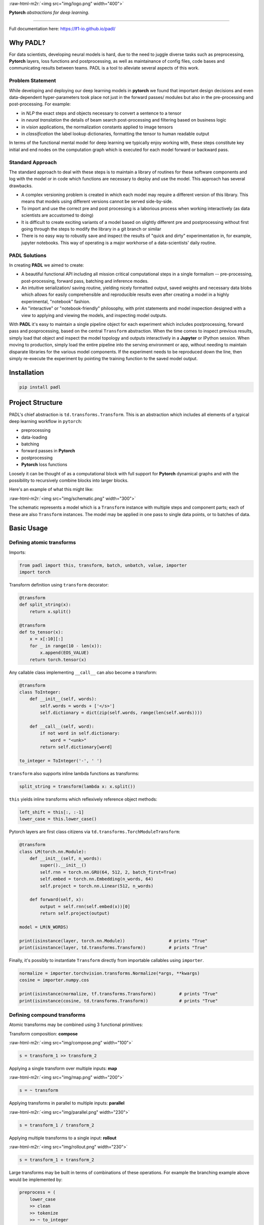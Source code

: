 
.. role:: raw-html-m2r(raw)
   :format: html



:raw-html-m2r:`<img src="img/logo.png" width="400">`

**Pytorch** *abstractions for deep learning*.

----

Full documentation here: https://lf1-io.github.io/padl/

Why PADL?
---------

For data scientists, developing neural models is hard, due to the need to juggle diverse tasks such as preprocessing, **Pytorch** layers, loss functions and postprocessing, as well as maintainance of config files, code bases and communicating results between teams. PADL is a tool to alleviate several aspects of this work.

Problem Statement
^^^^^^^^^^^^^^^^^

While developing and deploying our deep learning models in **pytorch** we found that important design decisions and even data-dependent hyper-parameters took place not just in the forward passes/ modules but also in the pre-processing and post-processing. For example:


* in *NLP* the exact steps and objects necessary to convert a sentence to a tensor
* in *neural translation* the details of beam search post-processing and filtering based on business logic
* in *vision* applications, the normalization constants applied to image tensors
* in *classification* the label lookup dictionaries, formatting the tensor to human readable output

In terms of the functional mental model for deep learning we typically enjoy working with, these steps constitute key initial and end nodes on the computation graph which is executed for each model forward or backward pass.

Standard Approach
^^^^^^^^^^^^^^^^^

The standard approach to deal with these steps is to maintain a library of routines for these software components and log with the model or in code which functions are necessary to deploy and use the model. This approach has several drawbacks.


* A complex versioning problem is created in which each model may require a different version of this library. This means that models using different versions cannot be served side-by-side.
* To import and use the correct pre and post processing is a laborious process when working interactively (as data scientists are accustomed to doing)
* It is difficult to create exciting variants of a model based on slightly different pre and postprocessing without first going through the steps to modify the library in a git branch or similar
* There is no easy way to robustly save and inspect the results of "quick and dirty" experimentation in, for example, jupyter notebooks. This way of operating is a major workhorse of a data-scientists' daily routine. 

PADL Solutions
^^^^^^^^^^^^^^

In creating **PADL** we aimed to create:


* A beautiful functional API including all mission critical computational steps in a single formalism -- pre-processing, post-processing, forward pass, batching and inference modes.
* An intuitive serialization/ saving routine, yielding nicely formatted output, saved weights and necessary data blobs which allows for easily comprehensible and reproducible results even after creating a model in a highly experimental, "notebook" fashion.
* An "interactive" or "notebook-friendly" philosophy, with print statements and model inspection designed with a view to applying and viewing the models, and inspecting model outputs.

With **PADL** it's easy to maintain a single pipeline object for each experiment which includes postprocessing, forward pass and posprocessing, based on the central ``Transform`` abstraction. When the time comes to inspect previous results, simply load that object and inspect the model topology and outputs interactively in a **Jupyter** or IPython session. When moving to production, simply load the entire pipeline into the serving environment or app, without needing to maintain disparate libraries for the various model components. If the experiment needs to be reproduced down the line, then simply re-execute the experiment by pointing the training function to the saved model output. 

Installation
------------

.. code-block:: bash

   pip install padl


Project Structure
-----------------

PADL's chief abstraction is ``td.transforms.Transform``. This is an abstraction which includes all elements of a typical deep learning workflow in ``pytorch``\ :


* preprocessing
* data-loading
* batching
* forward passes in **Pytorch**
* postprocessing
* **Pytorch** loss functions

Loosely it can be thought of as a computational block with full support for **Pytorch** dynamical graphs and with the possibility to recursively combine blocks into larger blocks.

Here's an example of what this might like:

:raw-html-m2r:`<img src="img/schematic.png" width="300">`

The schematic represents a model which is a ``Transform`` instance with multiple steps and component parts; each of these are also ``Transform`` instances. The model may be applied in one pass to single data points, or to batches of data.

Basic Usage
-----------

Defining atomic transforms
^^^^^^^^^^^^^^^^^^^^^^^^^^

Imports:

.. code-block:: python

   from padl import this, transform, batch, unbatch, value, importer
   import torch


Transform definition using ``transform`` decorator:

.. code-block:: python

   @transform
   def split_string(x):
       return x.split()

   @transform
   def to_tensor(x):
       x = x[:10][:]
       for _ in range(10 - len(x)):
           x.append(EOS_VALUE)
       return torch.tensor(x)


Any callable class implementing ``__call__`` can also become a transform:

.. code-block:: python

   @transform
   class ToInteger:
       def __init__(self, words):
           self.words = words + ['</s>']
           self.dictionary = dict(zip(self.words, range(len(self.words))))

       def __call__(self, word):
           if not word in self.dictionary:
               word = "<unk>"
           return self.dictionary[word]

   to_integer = ToInteger('-', ' ')


``transform`` also supports inline lambda functions as transforms:

.. code-block:: python

   split_string = transform(lambda x: x.split())


``this`` yields inline transforms which reflexively reference object methods:

.. code-block:: python

   left_shift = this[:, :-1]
   lower_case = this.lower_case()


Pytorch layers are first class citizens via ``td.transforms.TorchModuleTransform``\ :

.. code-block:: python

   @transform
   class LM(torch.nn.Module):
       def __init__(self, n_words):
           super().__init__()
           self.rnn = torch.nn.GRU(64, 512, 2, batch_first=True)
           self.embed = torch.nn.Embedding(n_words, 64)
           self.project = torch.nn.Linear(512, n_words)

       def forward(self, x):
           output = self.rnn(self.embed(x))[0]
           return self.project(output)

   model = LM(N_WORDS)

   print(isinstance(layer, torch.nn.Module))                 # prints "True"
   print(isinstance(layer, td.transforms.Transform))         # prints "True"


Finally, it's possibly to instantiate ``Transform`` directly from importable callables using ``importer``. 

.. code-block:: python

   normalize = importer.torchvision.transforms.Normalize(*args, **kwargs)
   cosine = importer.numpy.cos

   print(isinstance(normalize, tf.transforms.Transform))         # prints "True"
   print(isinstance(cosine, td.transforms.Transform))            # prints "True"


Defining compound transforms
^^^^^^^^^^^^^^^^^^^^^^^^^^^^

Atomic transforms may be combined using 3 functional primitives:

Transform composition: **compose**

:raw-html-m2r:`<img src="img/compose.png" width="100">`

.. code-block:: python

   s = transform_1 >> transform_2


Applying a single transform over multiple inputs: **map**

:raw-html-m2r:`<img src="img/map.png" width="200">`

.. code-block:: python

   s = ~ transform


Applying transforms in parallel to multiple inputs: **parallel**

:raw-html-m2r:`<img src="img/parallel.png" width="230">`

.. code-block:: python

   s = transform_1 / transform_2


Applying multiple transforms to a single input: **rollout**

:raw-html-m2r:`<img src="img/rollout.png" width="230">`

.. code-block:: python

   s = transform_1 + transform_2


Large transforms may be built in terms of combinations of these operations. For example the branching example above would be implemented by:

.. code-block:: python

   preprocess = (
       lower_case
       >> clean
       >> tokenize
       >> ~ to_integer
       >> to_tensor
       >> batch
   )

   forward_pass = (
       left_shift
       >> IfTrain(word_dropout)
       >> model
   )

   train_model = (
       (preprocess >> model >> left_shift)
       + (preprocess >> right_shift)
   ) >> loss


Decomposing models
^^^^^^^^^^^^^^^^^^

Often it is instructive to look at slices of a model -- this helps with e.g. checking intermediate computations:

.. code-block:: python

   preprocess[:3]


Individual components may be obtained using indexing:

.. code-block:: python

   step_1 = model[1]


Naming transforms inside models
^^^^^^^^^^^^^^^^^^^^^^^^^^^^^^^

Component ``Transform`` instances may be named inline:

.. code-block:: python

   s = (transform_1 - 'a') / (transform_2 - 'b')


These components may then be referenced using ``__getitem__``\ :

.. code-block:: python

   print(s['a'] == s[0])    # prints "True"


Applying transforms to data
^^^^^^^^^^^^^^^^^^^^^^^^^^^

To pass single data points may be passed through the transform:

.. code-block:: python

   prediction = t.infer_apply('the cat sat on the mat .')


To pass data points in batches but no gradients:

.. code-block:: python

   for x in t.eval_apply(
       ['the cat sat on the mat', 'the dog sh...', 'the man stepped in th...', 'the man kic...'],
       batch_size=2,
       num_workers=2,
   ):
       ...


To pass data points in batches but with gradients:

.. code-block:: python

   for x in t.train_apply(
       ['the cat sat on the mat', 'the dog sh...', 'the man stepped in th...', 'the man kic...'],
       batch_size=2,
       num_workers=2,
   ):
       ...


Model training
^^^^^^^^^^^^^^

Important methods such as all model parameters are accessible via ``Transform.tl_*``.: 

.. code-block:: python

   o = torch.optim.Adam(model.tl_parameters(), lr=LR)


For a model which emits a tensor scalar, training is super straightforward using standard torch functionality:

.. code-block:: python

   for loss in model.train_apply(TRAIN_DATA, batch_size=BATCH_SIZE, num_workers=NUM_WORKERS):
       o.zero_grad()
       loss.backward()
       o.step()


For the full notebook see ``notebooks/example.ipynb`` in the GitHub project.

Licensing
---------

PADL is licensed under the Apache License, Version 2.0. See LICENSE for the full license text.
